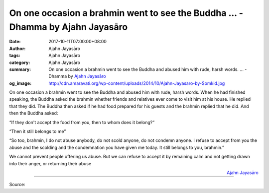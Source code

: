 On one occasion a brahmin went to see the Buddha ... - Dhamma by Ajahn Jayasāro
###############################################################################

:date: 2017-10-11T07:00:00+08:00
:author: Ajahn Jayasāro
:tags: Ajahn Jayasāro
:category: Ajahn Jayasāro
:summary: On one occasion a brahmin went to see the Buddha and abused him with rude, harsh words. ...
          - Dhamma by `Ajahn Jayasāro`_
:og_image: http://cdn.amaravati.org/wp-content/uploads/2014/10/Ajahn-Jayasaro-by-Somkid.jpg


On one occasion a brahmin went to see the Buddha and abused him with rude, harsh
words. When he had finished speaking, the Buddha asked the brahmin whether
friends and relatives ever come to visit him at his house. He replied that they
did. The Buddha then asked if he had food prepared for his guests and the
brahmin replied that he did. And then the Buddha asked:

“If they don't accept the food from you, then to whom does it belong?”

“Then it still belongs to me”

“So too, brahmin, I do not abuse anybody, do not scold anyone, do not condemn
anyone. I refuse to accept from you the abuse and the scolding and the
condemnation you have given me today. It still belongs to you, brahmin.”

We cannot prevent people offering us abuse. But we can refuse to accept it by
remaining calm and not getting drawn into their anger, or returning their abuse

.. container:: align-right

  `Ajahn Jayasāro`_

.. image:: https://scontent.fkhh1-1.fna.fbcdn.net/v/t1.0-9/22308874_1337349679707048_6686696145182073392_n.jpg?oh=83f0f68cd56ce8f99e63e02fab67296f&oe=5AC7E564
   :align: center
   :alt: On one occasion a brahmin went to see the Buddha

----

Source:

.. raw:: html

  <iframe src="https://www.facebook.com/plugins/post.php?href=https%3A%2F%2Fwww.facebook.com%2Fjayasaro.panyaprateep.org%2Fphotos%2Fa.318290164946343.68815.318196051622421%2F1337349679707048%2F%3Ftype%3D3" width="auto" height="502" style="border:none;overflow:hidden" scrolling="no" frameborder="0" allowTransparency="true"></iframe>

.. _Ajahn Jayasāro: http://www.amaravati.org/biographies/ajahn-jayasaro/
